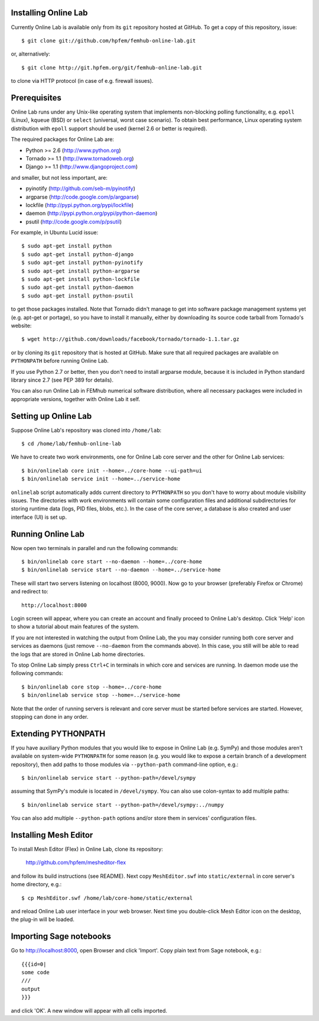 
Installing Online Lab
=====================

Currently Online Lab is available only from its ``git`` repository
hosted at GitHub. To get a copy of this repository, issue::

    $ git clone git://github.com/hpfem/femhub-online-lab.git

or, alternatively::

    $ git clone http://git.hpfem.org/git/femhub-online-lab.git

to clone via HTTP protocol (in case of e.g. firewall issues).

Prerequisites
=============

Online Lab runs under any Unix-like operating system that implements
non-blocking polling functionality, e.g. ``epoll`` (Linux), ``kqueue``
(BSD) or ``select`` (universal, worst case scenario). To obtain best
performance, Linux operating system distribution with ``epoll`` support
should be used (kernel 2.6 or better is required).

The required packages for Online Lab are:

* Python >= 2.6 (http://www.python.org)
* Tornado >= 1.1 (http://www.tornadoweb.org)
* Django >= 1.1 (http://www.djangoproject.com)

and smaller, but not less important, are:

* pyinotify (http://github.com/seb-m/pyinotify)
* argparse (http://code.google.com/p/argparse)
* lockfile (http://pypi.python.org/pypi/lockfile)
* daemon (http://pypi.python.org/pypi/python-daemon)
* psutil (http://code.google.com/p/psutil)

For example, in Ubuntu Lucid issue::

    $ sudo apt-get install python
    $ sudo apt-get install python-django
    $ sudo apt-get install python-pyinotify
    $ sudo apt-get install python-argparse
    $ sudo apt-get install python-lockfile
    $ sudo apt-get install python-daemon
    $ sudo apt-get install python-psutil

to get those packages installed. Note that Tornado didn't manage to get
into software package management systems yet (e.g. apt-get or portage),
so you have to install it manually, either by downloading its source
code tarball from Tornado's website::

    $ wget http://github.com/downloads/facebook/tornado/tornado-1.1.tar.gz

or by cloning its ``git`` repository that is hosted at GitHub. Make sure
that all required packages are available on ``PYTHONPATH`` before running
Online Lab.

If you use Python 2.7 or better, then you don't need to install argparse
module, because it is included in Python standard library since 2.7 (see
PEP 389 for details).

You can also run Online Lab in FEMhub numerical software distribution,
where all necessary packages were included in appropriate versions,
together with Online Lab it self.

Setting up Online Lab
=====================

Suppose Online Lab's repository was cloned into ``/home/lab``::

    $ cd /home/lab/femhub-online-lab

We have to create two work environments, one for Online Lab core server
and the other for Online Lab services::

    $ bin/onlinelab core init --home=../core-home --ui-path=ui
    $ bin/onlinelab service init --home=../service-home

``onlinelab`` script automatically adds current directory to ``PYTHONPATH``
so you don't have to worry about module visibility issues. The directories
with work environments will contain some configuration files and additional
subdirectories for storing runtime data (logs, PID files, blobs, etc.). In
the case of the core server, a database is also created and user interface
(UI) is set up.

Running Online Lab
==================

Now open two terminals in parallel and run the following commands::

    $ bin/onlinelab core start --no-daemon --home=../core-home
    $ bin/onlinelab service start --no-daemon --home=../service-home

These will start two servers listening on localhost (8000, 9000). Now
go to your browser (preferably Firefox or Chrome) and redirect to::

    http://localhost:8000

Login screen will appear, where you can create an account and finally
proceed to Online Lab's desktop. Click 'Help' icon to show a tutorial
about main features of the system.

If you are not interested in watching the output from Online Lab, the
you may consider running both core server and services as daemons
(just remove ``--no-daemon`` from the commands above). In this case,
you still will be able to read the logs that are stored in Online Lab
home directories.

To stop Online Lab simply press ``Ctrl+C`` in terminals in which
core and services are running. In daemon mode use the following
commands::

    $ bin/onlinelab core stop --home=../core-home
    $ bin/onlinelab service stop --home=../service-home

Note that the order of running servers is relevant and core server
must be started before services are started. However, stopping can
done in any order.

Extending PYTHONPATH
====================

If you have auxiliary Python modules that you would like to expose in
Online Lab (e.g. SymPy) and those modules aren't available on system-wide
``PYTHONPATH`` for some reason (e.g. you would like to expose a certain
branch of a development repository), then add paths to those modules via
``--python-path`` command-line option, e.g.::

    $ bin/onlinelab service start --python-path=/devel/sympy

assuming that SymPy's module is located in ``/devel/sympy``. You can also
use colon-syntax to add multiple paths::

    $ bin/onlinelab service start --python-path=/devel/sympy:../numpy

You can also add multiple ``--python-path`` options and/or store them in
services' configuration files.

Installing Mesh Editor
======================

To install Mesh Editor (Flex) in Online Lab, clone its repository:

    http://github.com/hpfem/mesheditor-flex

and follow its build instructions (see README). Next copy ``MeshEditor.swf``
into ``static/external`` in core server's home directory, e.g.::

    $ cp MeshEditor.swf /home/lab/core-home/static/external

and reload Online Lab user interface in your web browser. Next time you
double-click Mesh Editor icon on the desktop, the plug-in will be loaded.

Importing Sage notebooks
========================

Go to http://localhost:8000, open Browser and click 'Import'. Copy
plain text from Sage notebook, e.g.::

    {{{id=0|
    some code
    ///
    output
    }}}

and click 'OK'. A new window will appear with all cells imported.

